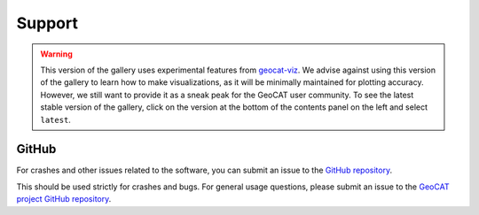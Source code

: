 Support
==========
.. Warning::
    This version of the gallery uses experimental features from
    `geocat-viz <https://github.com/NCAR/geocat-viz>`_. We advise against
    using this version of the gallery to learn how to make visualizations,
    as it will be minimally maintained for plotting accuracy. However, we
    still want to provide it as a sneak peak for the GeoCAT user community.
    To see the latest stable version of the gallery, click on the version
    at the bottom of the contents panel on the left and select ``latest``.

GitHub
----------------

For crashes and other issues related to the software,
you can submit an issue to the
`GitHub repository <https://github.com/NCAR/geocat-examples>`_.

This should be used strictly for crashes and bugs.  For general usage
questions, please submit an issue to the
`GeoCAT project GitHub repository <https://github.com/NCAR/geocat>`_.
